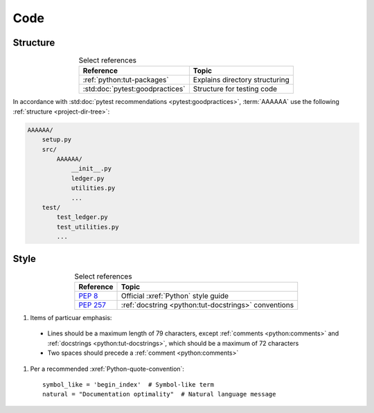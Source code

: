 .. _concepts-code:


####
Code
####


*********
Structure
*********

.. csv-table:: Select references
   :header: "Reference", "Topic"
   :align: center

   :ref:`python:tut-packages`, Explains directory structuring
   :std:doc:`pytest:goodpractices`, Structure for testing code

In accordance with :std:doc:`pytest recommendations <pytest:goodpractices>`,
:term:`AAAAAA` use the following :ref:`structure <project-dir-tree>`:

.. code-block:: none

   AAAAAA/
       setup.py
       src/
           AAAAAA/
               __init__.py
               ledger.py
               utilities.py
               ...
       test/
           test_ledger.py
           test_utilities.py
           ...


*****
Style
*****

.. csv-table:: Select references
   :header: "Reference", "Topic"
   :align: center

   :pep:`8`, Official :xref:`Python` style guide
   :pep:`257`, :ref:`docstring <python:tut-docstrings>` conventions


#.  Items of particuar emphasis:

   * Lines should be a maximum length of 79 characters, except
     :ref:`comments <python:comments>` and
     :ref:`docstrings <python:tut-docstrings>`, which should be a maximum
     of 72 characters
   * Two spaces should precede a :ref:`comment <python:comments>`

#. Per a recommended :xref:`Python-quote-convention`::

       symbol_like = 'begin_index'  # Symbol-like term
       natural = "Documentation optimality"  # Natural language message